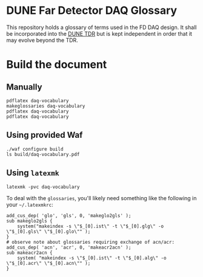 * DUNE Far Detector DAQ Glossary

This repository holds a glossary of terms used in the FD DAQ design.
It shall be incorporated into the [[https://github.com/DUNE/dune-tdr][DUNE TDR]] but is kept independent in
order that it may evolve beyond the TDR.

* Build the document

** Manually

#+BEGIN_EXAMPLE
pdflatex daq-vocabulary
makeglossaries daq-vocabulary
pdflatex daq-vocabulary
pdflatex daq-vocabulary
#+END_EXAMPLE

** Using provided Waf

#+BEGIN_EXAMPLE
./waf configure build
ls build/daq-vocabulary.pdf
#+END_EXAMPLE

** Using ~latexmk~

#+BEGIN_EXAMPLE
latexmk -pvc daq-vocabulary
#+END_EXAMPLE

To deal with the ~glossaries~, you'll likely need something like the
following in your =~/.latexmkrc=:

#+BEGIN_EXAMPLE
add_cus_dep( 'glo', 'gls', 0, 'makeglo2gls' );
sub makeglo2gls {
    system("makeindex -s \"$_[0].ist\" -t \"$_[0].glg\" -o \"$_[0].gls\" \"$_[0].glo\"" );
}
# observe note about glossaries requiring exchange of acn/acr:
add_cus_dep( 'acn', 'acr', 0, 'makeacr2acn' );
sub makeacr2acn {
    system( "makeindex -s \"$_[0].ist\" -t \"$_[0].alg\" -o \"$_[0].acr\" \"$_[0].acn\"" );
}
#+END_EXAMPLE
